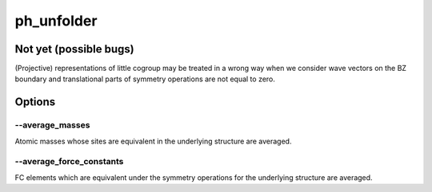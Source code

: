 ph_unfolder
===========

Not yet (possible bugs)
-----------------------

(Projective) representations of little cogroup may be treated in a wrong way
when we consider wave vectors on the BZ boundary and translational parts of 
symmetry operations are not equal to zero.

Options
-------

--average_masses
^^^^^^^^^^^^^^^^

Atomic masses whose sites are equivalent in the underlying structure
are averaged.

--average_force_constants
^^^^^^^^^^^^^^^^^^^^^^^^^

FC elements which are equivalent under the symmetry operations
for the underlying structure are averaged.
